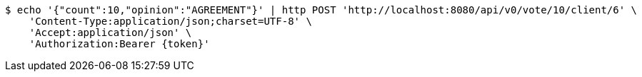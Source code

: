 [source,bash]
----
$ echo '{"count":10,"opinion":"AGREEMENT"}' | http POST 'http://localhost:8080/api/v0/vote/10/client/6' \
    'Content-Type:application/json;charset=UTF-8' \
    'Accept:application/json' \
    'Authorization:Bearer {token}'
----